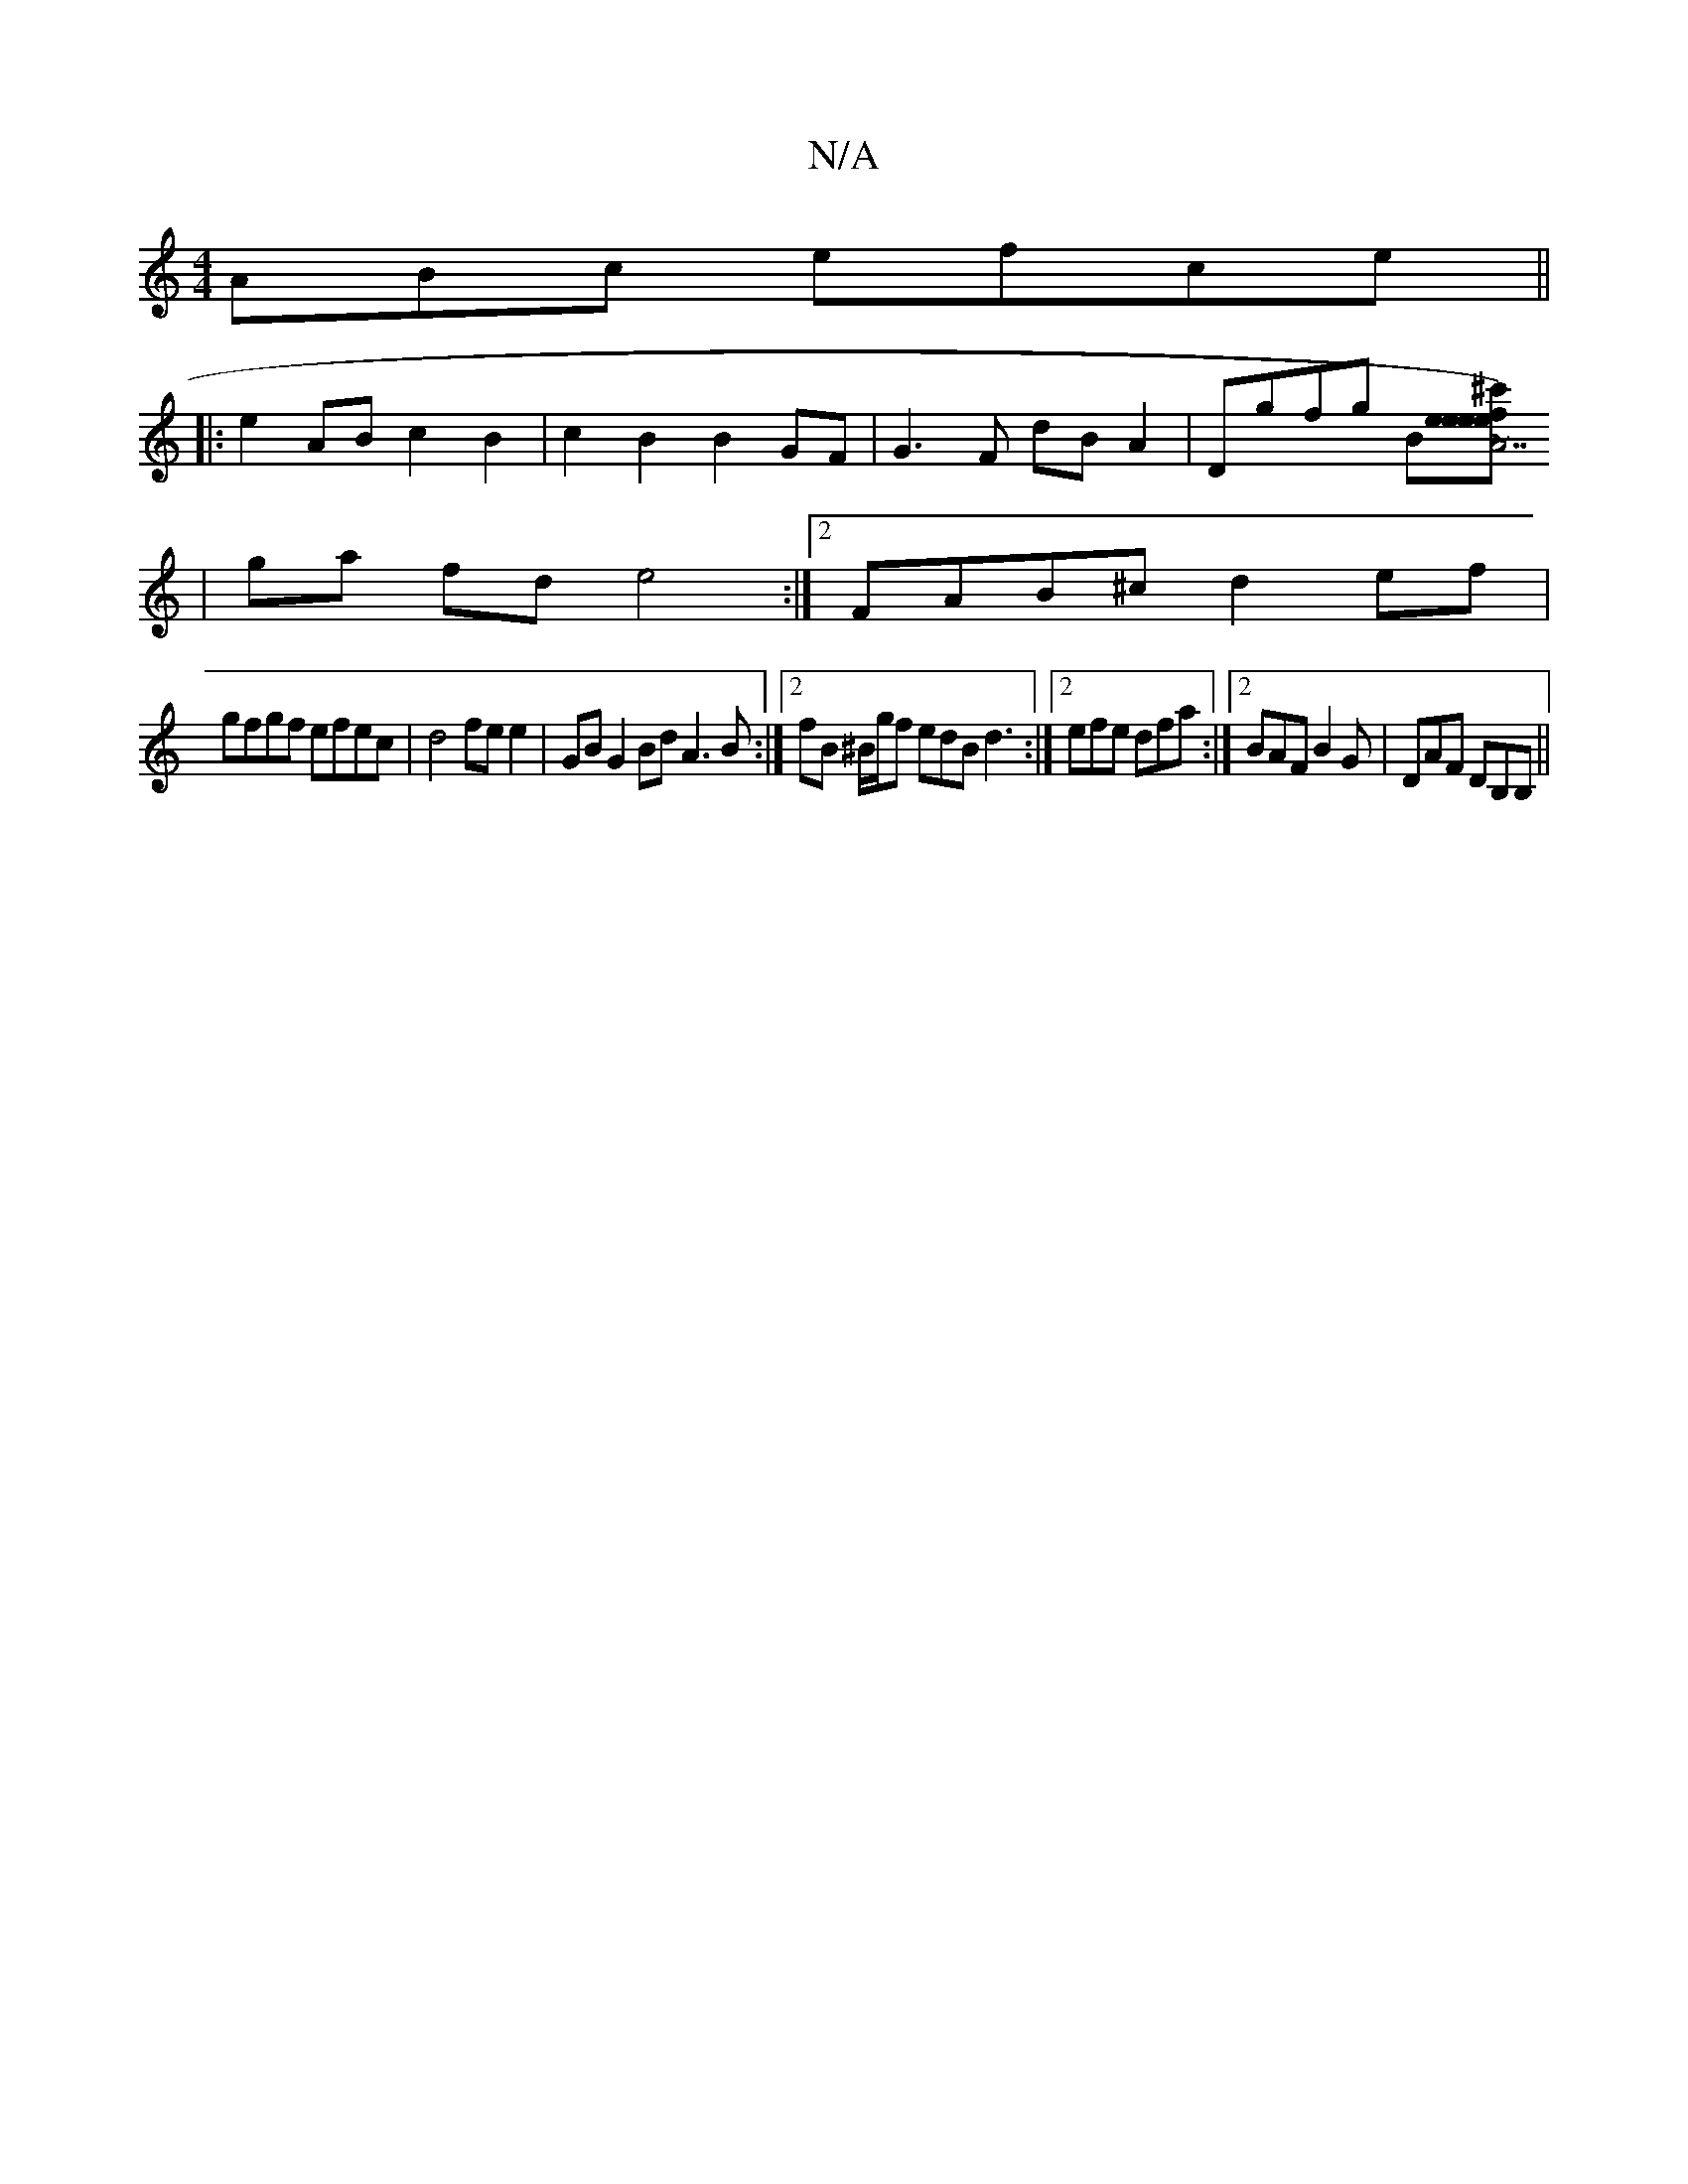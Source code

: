 X:1
T:N/A
M:4/4
R:N/A
K:Cmajor
ABc efce||
|:e2ABc2B2 | c2B2B2 GF|G3 F dBA2|Dgfg B[^c'f)|"A7"e2ee ed<e|f ~f3 f2 e2|
|ga fd e4:|2 FAB^c d2ef |
gfgf efec | d4 fe e2 | GB G2 Bd A3B:|2 fB ^B/g/f edB d3:|2 efe dfa :|2 BAF B2G|DAF DB,B,||